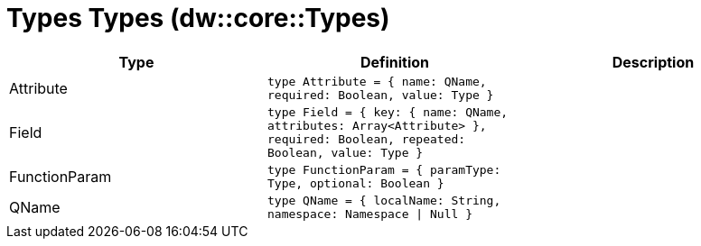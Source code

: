 = Types Types (dw::core::Types)

|===
| Type | Definition | Description

| Attribute
| `type Attribute = { name: QName, required: Boolean, value: Type }`
| 


| Field
| `type Field = { key: { name: QName, attributes: Array<Attribute&#62; }, required: Boolean, repeated: Boolean, value: Type }`
| 


| FunctionParam
| `type FunctionParam = { paramType: Type, optional: Boolean }`
| 


| QName
| `type QName = { localName: String, namespace: Namespace &#124; Null }`
| 

|===
